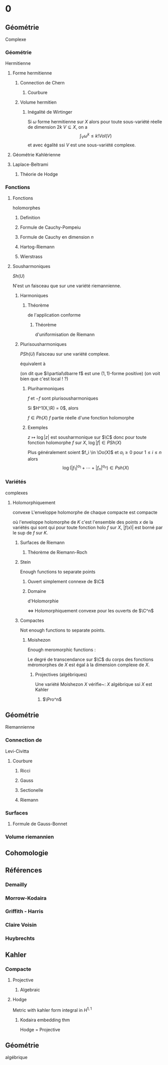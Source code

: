 * 0
** Géométrie
Complexe
*** Géométrie
Hermitienne
**** Forme hermitienne
***** Connection de Chern
****** Courbure
***** Volume hermitien
****** Inégalité de Wirtinger
Si $\omega$ forme hermitienne sur $X$
alors
pour toute sous-variété réelle de dimension $2k$ $V \subseteq X$, on a
\[
\int_{V} \omega^k \leq  k! Vol(V)
\]
et avec égalité ssi $V$ est une sous-variété complexe.

\cite{Huybrechts}
**** Géométrie Kahlérienne
**** Laplace-Beltrami
***** Théorie de Hodge
*** Fonctions
**** Fonctions 
holomorphes
***** Definition
***** Formule de Cauchy-Pompeiu
***** Formule de Cauchy en dimension $n$
***** Hartog-Riemann
***** Wierstrass
**** Sousharmoniques
$Sh(U)$

N'est un faisceau que sur une variété riemannienne.
***** Harmoniques
****** Théorème 
de l'application
conforme

\begin{thm}[Théorème de l'application conforme (Riemann Mapping Thm)]
Tout ouvert de $\C$
\begin{itemize}
\item non vide
\item différent de $\C$
\item simplement connexe
\end{itemize}
 est biholomorphe au disque unité de $\C$.
\end{thm}

******* Théorème 
d'uniformisation 
de Riemann
\begin{thm}
Les surfaces de Riemann simplement connexe sont, à biholomorphismes près :
\begin{itemize}
\item $\C$
\item $\D$ la boule unité de $\C$ (ou le demi-plan de Poincaré)
\item $\Pro^1$
\end{itemize}
\end{thm}
***** Plurisousharmoniques
$PSh(U)$
Faisceau sur une variété complexe.

équivalent à 
\begin{equation}
\forall X \in T_\R M, \quad i(\partial\dbarre f)(X,IX) \geq 0
\end{equation}
(on dit que $i\partial\dbarre f$ est une $(1,1)$-forme positive)
(on voit bien que c'est local ! ?)

****** Pluriharmoniques

$f$ et $-f$ sont plurisousharmoniques




Si $H^1(X,\R) = 0$, alors

$f \in Ph(X)$ \ssi $f$ partie réelle d'une fonction holomorphe

                        
                        
                        
                        
                        
                        
                        
                            
                            


****** Exemples
$z\mapsto \log |z|$ est sousharmonique sur $\C$
donc pour toute fonction holomorphe $f$ sur $X$, $\log |f| \in PSh(X)$

Plus généralement soient $f_i \in \Oo(X)$ et $\alpha_i \geq 0$ pour $1 \leq i \leq n$ alors
\[
\log \left(
|f_1|^{\alpha_1} + \cdots + |f_n|^{\alpha_n}
\right) \in Psh(X)
\]

*** Variétés
complexes
**** Holomorphiquement
convexe
L'enveloppe holomorphe de chaque compacte est compacte

où l'enveloppe holomorphe de $K$ c'est l'ensemble des points $x$ de la variétés qui sont qui pour toute fonction holo $f$ sur $X$, $|f(x)|$ est borné par le sup de $f$ sur $K$.
***** Surfaces de Riemann
****** Théorème de Riemann-Roch
***** Stein
Enough functions to separate points
****** Ouvert simplement connexe de $\C$
****** Domaine 
d'Holomorphie

<=> Holomorphiquement convexe
pour les ouverts de $\C^n$
                        
                        
                        
                        
                        
                        
                        
                            


***** Compactes
Not enough functions to separate points.
****** Moishezon
Enough meromorphic functions :

Le degré de transcendance sur $\C$ du corps des fonctions méromorphes de $X$ est égal à la dimension complexe de $X$.
******* Projectives (algébriques)
Une variété Moishezon $X$ vérifie~:
$X$ algébrique ssi $X$ est Kahler
******** $\Pro^n$
** Géométrie 
Riemannienne
*** Connection de 
Levi-Civitta
**** Courbure
***** Ricci
***** Gauss
***** Sectionelle
***** Riemann
*** Surfaces
**** Formule de Gauss-Bonnet
*** Volume riemannien
** Cohomologie
\input{./Cohomologie/Cohomologie}
** Références
*** Demailly
\cite{Demailly}
*** Morrow-Kodaira
*** Griffith - Harris
*** Claire Voisin
*** Huybrechts
\cite{Huybrechts}
** Kahler
*** Compacte
**** Projective
***** Algebraic
\begin{thm}[Thm de Chow]\label{TheoremChow}\index{theoreme de Chow}
Projective = Algébrique
\end{thm}
**** Hodge
Metric with kahler form integral in $H^{1,1}$
***** Kodaira embedding thm
Hodge = Projective
** Géométrie
algébrique
\input{./Algebrique/Algebrique}
